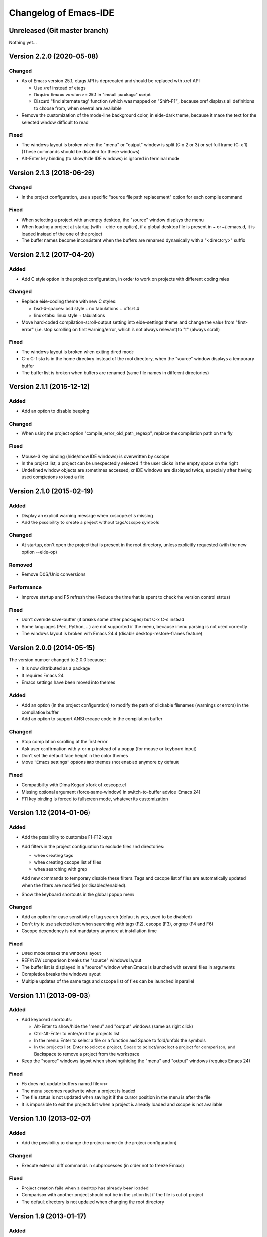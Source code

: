======================
Changelog of Emacs-IDE
======================

Unreleased (Git master branch)
==============================

Nothing yet...

Version 2.2.0 (2020-05-08)
==========================

Changed
-------

* As of Emacs version 25.1, etags API is deprecated and should be replaced with xref API

  - Use xref instead of etags
  - Require Emacs version >= 25.1 in "install-package" script
  - Discard "find alternate tag" function (which was mapped on "Shift-F1"), because xref displays all definitions to choose from, when several are available

* Remove the customization of the mode-line background color, in eide-dark theme, because it made the text for the selected window difficult to read

Fixed
-----

* The windows layout is broken when the "menu" or "output" window is split (C-x 2 or 3) or set full frame (C-x 1) (These commands should be disabled for these windows)
* Alt-Enter key binding (to show/hide IDE windows) is ignored in terminal mode

Version 2.1.3 (2018-06-26)
==========================

Changed
-------

* In the project configuration, use a specific "source file path replacement" option for each compile command

Fixed
-----

* When selecting a project with an empty desktop, the "source" window displays the menu
* When loading a project at startup (with --eide-op option), if a global desktop file is present in ~ or ~/.emacs.d, it is loaded instead of the one of the project
* The buffer names become inconsistent when the buffers are renamed dynamically with a "<directory>" suffix

Version 2.1.2 (2017-04-20)
==========================

Added
-----

* Add C style option in the project configuration, in order to work on projects with different coding rules

Changed
-------

* Replace eide-coding theme with new C styles:

  - bsd-4-spaces: bsd style + no tabulations + offset 4
  - linux-tabs: linux style + tabulations

* Move hard-coded compilation-scroll-output setting into eide-settings theme, and change the value from "first-error" (i.e. stop scrolling on first warning/error, which is not always relevant) to "t" (always scroll)

Fixed
-----

* The windows layout is broken when exiting dired mode
* C-x C-f starts in the home directory instead of the root directory, when the "source" window displays a temporary buffer
* The buffer list is broken when buffers are renamed (same file names in different directories)

Version 2.1.1 (2015-12-12)
==========================

Added
-----

* Add an option to disable beeping

Changed
-------

* When using the project option "compile_error_old_path_regexp", replace the compilation path on the fly

Fixed
-----

* Mouse-3 key binding (hide/show IDE windows) is overwritten by cscope
* In the project list, a project can be unexpectedly selected if the user clicks in the empty space on the right
* Undefined window objects are sometimes accessed, or IDE windows are displayed twice, especially after having used completions to load a file

Version 2.1.0 (2015-02-19)
==========================

Added
-----

* Display an explicit warning message when xcscope.el is missing
* Add the possibility to create a project without tags/cscope symbols

Changed
-------

* At startup, don't open the project that is present in the root directory, unless explicitly requested (with the new option --eide-op)

Removed
-------

* Remove DOS/Unix conversions

Performance
-----------

* Improve startup and F5 refresh time (Reduce the time that is spent to check the version control status)

Fixed
-----

* Don't override save-buffer (it breaks some other packages) but C-x C-s instead
* Some languages (Perl, Python, ...) are not supported in the menu, because imenu parsing is not used correctly
* The windows layout is broken with Emacs 24.4 (disable desktop-restore-frames feature)

Version 2.0.0 (2014-05-15)
==========================

The version number changed to 2.0.0 because:

* It is now distributed as a package
* It requires Emacs 24
* Emacs settings have been moved into themes

Added
-----

* Add an option (in the project configuration) to modify the path of clickable filenames (warnings or errors) in the compilation buffer
* Add an option to support ANSI escape code in the compilation buffer

Changed
-------

* Stop compilation scrolling at the first error
* Ask user confirmation with y-or-n-p instead of a popup (for mouse or keyboard input)
* Don't set the default face height in the color themes
* Move "Emacs settings" options into themes (not enabled anymore by default)

Fixed
-----

* Compatibility with Dima Kogan's fork of xcscope.el
* Missing optional argument (force-same-window) in switch-to-buffer advice (Emacs 24)
* F11 key binding is forced to fullscreen mode, whatever its customization

Version 1.12 (2014-01-06)
=========================

Added
-----

* Add the possibility to customize F1-F12 keys
* Add filters in the project configuration to exclude files and directories:

  - when creating tags
  - when creating cscope list of files
  - when searching with grep

  Add new commands to temporary disable these filters.
  Tags and cscope list of files are automatically updated when the filters are modified (or disabled/enabled).

* Show the keyboard shortcuts in the global popup menu

Changed
-------

* Add an option for case sensitivity of tag search (default is yes, used to be disabled)
* Don't try to use selected text when searching with tags (F2), cscope (F3), or grep (F4 and F6)
* Cscope dependency is not mandatory anymore at installation time

Fixed
-----

* Dired mode breaks the windows layout
* REF/NEW comparison breaks the "source" windows layout
* The buffer list is displayed in a "source" window when Emacs is launched with several files in arguments
* Completion breaks the windows layout
* Multiple updates of the same tags and cscope list of files can be launched in parallel

Version 1.11 (2013-09-03)
=========================

Added
-----

* Add keyboard shortcuts:

  - Alt-Enter to show/hide the "menu" and "output" windows (same as right click)
  - Ctrl-Alt-Enter to enter/exit the projects list
  - In the menu: Enter to select a file or a function and Space to fold/unfold the symbols
  - In the projects list: Enter to select a project, Space to select/unselect a project for comparison, and Backspace to remove a project from the workspace

* Keep the "source" windows layout when showing/hiding the "menu" and "output" windows (requires Emacs 24)

Fixed
-----

* F5 does not update buffers named file<n>
* The menu becomes read/write when a project is loaded
* The file status is not updated when saving it if the cursor position in the menu is after the file
* It is impossible to exit the projects list when a project is already loaded and cscope is not available

Version 1.10 (2013-02-07)
=========================

Added
-----

* Add the possibility to change the project name (in the project configuration)

Changed
-------

* Execute external diff commands in subprocesses (in order not to freeze Emacs)

Fixed
-----

* Project creation fails when a desktop has already been loaded
* Comparison with another project should not be in the action list if the file is out of project
* The default directory is not updated when changing the root directory

Version 1.9 (2013-01-17)
========================

Added
-----

* Add a key binding for fullscreen mode (F11)
* Add uninstall script
* Add the possibility to switch to another root directory
* Create projects list and add the possibility to switch to another project
* Create workspaces to manage different projects lists
* Add the possibility to select another project for comparison in the projects list
* Add an option to use a specific background color in the menu (default is yes, used to be forced)

Changed
-------

* Enable F4 (global grep) even if there is no current project
* Add an option to insert a blank line between directories in the menu (default is no, used to be forced)
* Add an option to start with maximized frame (default is yes)

Fixed
-----

* Some C/C++ symbols are not present in the menu
* The frame size and position are changed at startup
* The Git status is not shown at startup (F5 is necessary to update the status)
* DOS/Unix conversions fail (dos2unix/unix2dos must be replaced with fromdos/todos)

Warning: The projects that you have created with previous versions will not automatically appear in your workspace. You have to open them first (either run Emacs from the project root directory, or use "Change root directory" command in the menu).

Version 1.8 (2012-05-25)
========================

Added
-----

* Add "Close all files" command
* Add svn/git blame commands (vc-annotate)

Changed
-------

* Don't build the windows layout at startup in terminal mode (emacs -nw)
* Use vc-diff for svn/git diff commands
* Reload all open files with F5 (not only the current file)

Fixed
-----

* The desktop is not loaded when Emacs-IDE is loaded in a file after init (emacs -l)
* Compatibility with Emacs 24

Version 1.7 (2011-12-15)
========================

Added
-----

* Add Git support (status, diff, checkout)
* Add local installation
* Add options:

  - Show menu bar
  - Show tool bar
  - Scroll bar position
  - Cscope database update (always, never, or auto)
  - Indentation offset
  - Indentation mode (spaces or tabs)
  - Default tab width

Changed
-------

* Change some colors in the dark theme
* Use Emacs customization (instead of ~/.emacs-ide.cfg) for configuration

Fixed
-----

* Unwanted scrolling when clicking in the margin (because of scroll-margin)
* The compilation output doesn't scroll

Warning: The configuration is not migrated from previous versions. If you have modified some options, you will have to do it again with the new configuration system (customization). The old configuration file (~/.emacs-ide.cfg) is not deleted: you can check the values.

Version 1.6 (2011-04-04)
========================

Added
-----

* Add support for imenu folders in the menu
* Add search for man pages

Changed
-------

* Keep the default font (only change the size)
* Distinguish Emacs options from Emacs-IDE options
* Create tags and cscope list of files in subprocesses

Version 1.5 (2010-11-25)
========================

Added
-----

* Add support for several "source" windows (split)
* Provide Emacs-IDE as a package to install
* Add an option to keep user's colors

Removed
-------

* Remove "Emacs-IDE update" from the menu (This is incompatible with the installed package)

Version 1.4 (2010-07-12)
========================

Added
-----

* Use gdb graphical interface

Version 1.3 (2010-03-30)
========================

Added
-----

* Add support for spaces in file and directory names
* Show SVN modified status of files in the menu
* Add "Emacs-IDE update" in the menu (if Emacs-IDE is under SVN)

Performance
-----------

* Reduce useless disk accesses and menu rebuilds
* Use recursive grep instead of find/grep

Version 1.2 (2009-08-29)
========================

Changed
-------

* Use ctags instead of etags
* Use dired mode instead of speedbar for file browsing

Removed
-------

* Remove the "toolbar" window (quite useless and not well supported on Emacs 22)

Fixed
-----

* Compatibility with Emacs 22

Version 1.1 (2009-04-16)
========================

Added
-----

* Add a command to delete a project
* Add customizable dark and light color themes
* Add popup menu on directories (to execute actions on several files at once)

Changed
-------

* Use a generic project type:

  - Tags are built for all languages
  - Cscope feature is available if C/C++ files are present

Version 1.0 (2008-12-18)
========================

First release
